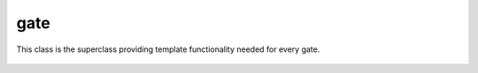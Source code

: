 gate
====

This class is the superclass providing template functionality needed for every gate.

    .. autoclass:: mqt.syrec.gate
        :undoc-members:
        :members:
